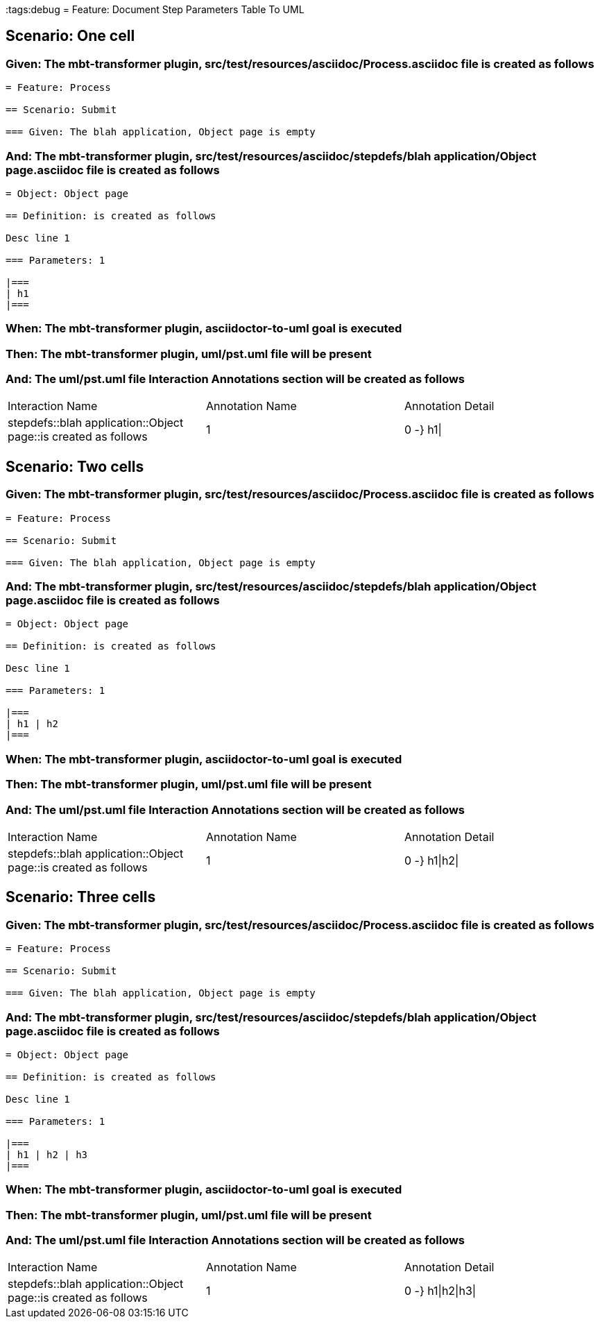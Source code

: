 :tags:debug
= Feature: Document Step Parameters Table To UML

== Scenario: One cell

=== Given: The mbt-transformer plugin, src/test/resources/asciidoc/Process.asciidoc file is created as follows

----
= Feature: Process

== Scenario: Submit

=== Given: The blah application, Object page is empty
----

=== And: The mbt-transformer plugin, src/test/resources/asciidoc/stepdefs/blah application/Object page.asciidoc file is created as follows

----
= Object: Object page

== Definition: is created as follows

Desc line 1

=== Parameters: 1

|===
| h1
|===
----

=== When: The mbt-transformer plugin, asciidoctor-to-uml goal is executed

=== Then: The mbt-transformer plugin, uml/pst.uml file will be present

=== And: The uml/pst.uml file Interaction Annotations section will be created as follows

|===
| Interaction Name                                               | Annotation Name | Annotation Detail
| stepdefs::blah application::Object page::is created as follows | 1               | 0 -} h1\|        
|===

== Scenario: Two cells

=== Given: The mbt-transformer plugin, src/test/resources/asciidoc/Process.asciidoc file is created as follows

----
= Feature: Process

== Scenario: Submit

=== Given: The blah application, Object page is empty
----

=== And: The mbt-transformer plugin, src/test/resources/asciidoc/stepdefs/blah application/Object page.asciidoc file is created as follows

----
= Object: Object page

== Definition: is created as follows

Desc line 1

=== Parameters: 1

|===
| h1 | h2
|===
----

=== When: The mbt-transformer plugin, asciidoctor-to-uml goal is executed

=== Then: The mbt-transformer plugin, uml/pst.uml file will be present

=== And: The uml/pst.uml file Interaction Annotations section will be created as follows

|===
| Interaction Name                                               | Annotation Name | Annotation Detail
| stepdefs::blah application::Object page::is created as follows | 1               | 0 -} h1\|h2\|    
|===

== Scenario: Three cells

=== Given: The mbt-transformer plugin, src/test/resources/asciidoc/Process.asciidoc file is created as follows

----
= Feature: Process

== Scenario: Submit

=== Given: The blah application, Object page is empty
----

=== And: The mbt-transformer plugin, src/test/resources/asciidoc/stepdefs/blah application/Object page.asciidoc file is created as follows

----
= Object: Object page

== Definition: is created as follows

Desc line 1

=== Parameters: 1

|===
| h1 | h2 | h3
|===
----

=== When: The mbt-transformer plugin, asciidoctor-to-uml goal is executed

=== Then: The mbt-transformer plugin, uml/pst.uml file will be present

=== And: The uml/pst.uml file Interaction Annotations section will be created as follows

|===
| Interaction Name                                               | Annotation Name | Annotation Detail
| stepdefs::blah application::Object page::is created as follows | 1               | 0 -} h1\|h2\|h3\|
|===

